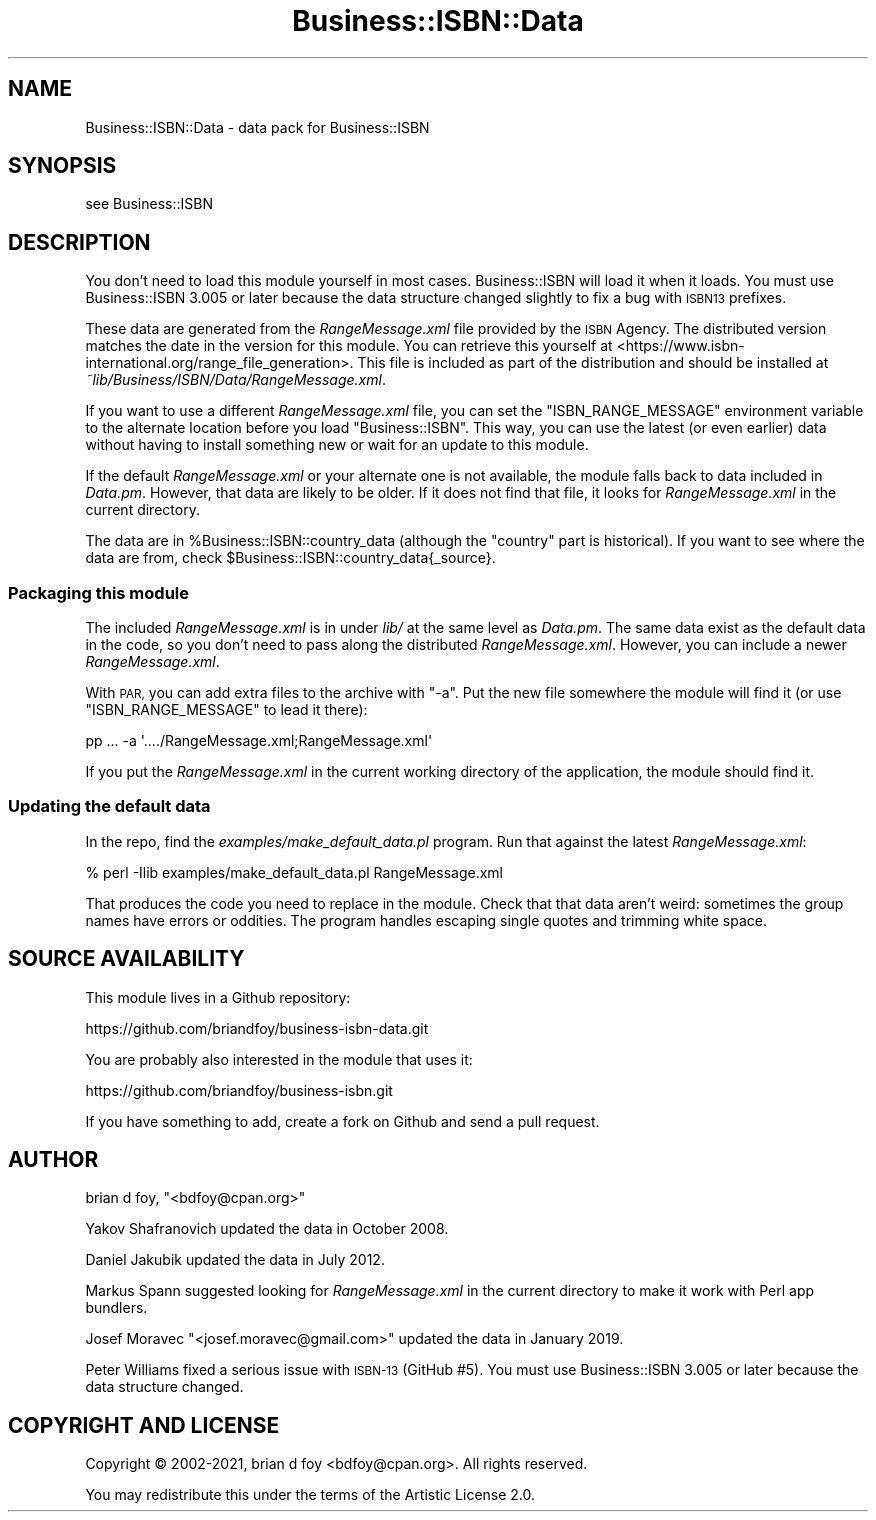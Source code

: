 .\" Automatically generated by Pod::Man 4.14 (Pod::Simple 3.40)
.\"
.\" Standard preamble:
.\" ========================================================================
.de Sp \" Vertical space (when we can't use .PP)
.if t .sp .5v
.if n .sp
..
.de Vb \" Begin verbatim text
.ft CW
.nf
.ne \\$1
..
.de Ve \" End verbatim text
.ft R
.fi
..
.\" Set up some character translations and predefined strings.  \*(-- will
.\" give an unbreakable dash, \*(PI will give pi, \*(L" will give a left
.\" double quote, and \*(R" will give a right double quote.  \*(C+ will
.\" give a nicer C++.  Capital omega is used to do unbreakable dashes and
.\" therefore won't be available.  \*(C` and \*(C' expand to `' in nroff,
.\" nothing in troff, for use with C<>.
.tr \(*W-
.ds C+ C\v'-.1v'\h'-1p'\s-2+\h'-1p'+\s0\v'.1v'\h'-1p'
.ie n \{\
.    ds -- \(*W-
.    ds PI pi
.    if (\n(.H=4u)&(1m=24u) .ds -- \(*W\h'-12u'\(*W\h'-12u'-\" diablo 10 pitch
.    if (\n(.H=4u)&(1m=20u) .ds -- \(*W\h'-12u'\(*W\h'-8u'-\"  diablo 12 pitch
.    ds L" ""
.    ds R" ""
.    ds C` ""
.    ds C' ""
'br\}
.el\{\
.    ds -- \|\(em\|
.    ds PI \(*p
.    ds L" ``
.    ds R" ''
.    ds C`
.    ds C'
'br\}
.\"
.\" Escape single quotes in literal strings from groff's Unicode transform.
.ie \n(.g .ds Aq \(aq
.el       .ds Aq '
.\"
.\" If the F register is >0, we'll generate index entries on stderr for
.\" titles (.TH), headers (.SH), subsections (.SS), items (.Ip), and index
.\" entries marked with X<> in POD.  Of course, you'll have to process the
.\" output yourself in some meaningful fashion.
.\"
.\" Avoid warning from groff about undefined register 'F'.
.de IX
..
.nr rF 0
.if \n(.g .if rF .nr rF 1
.if (\n(rF:(\n(.g==0)) \{\
.    if \nF \{\
.        de IX
.        tm Index:\\$1\t\\n%\t"\\$2"
..
.        if !\nF==2 \{\
.            nr % 0
.            nr F 2
.        \}
.    \}
.\}
.rr rF
.\" ========================================================================
.\"
.IX Title "Business::ISBN::Data 3"
.TH Business::ISBN::Data 3 "2021-02-16" "perl v5.32.1" "User Contributed Perl Documentation"
.\" For nroff, turn off justification.  Always turn off hyphenation; it makes
.\" way too many mistakes in technical documents.
.if n .ad l
.nh
.SH "NAME"
Business::ISBN::Data \- data pack for Business::ISBN
.SH "SYNOPSIS"
.IX Header "SYNOPSIS"
see Business::ISBN
.SH "DESCRIPTION"
.IX Header "DESCRIPTION"
You don't need to load this module yourself in most cases. Business::ISBN
will load it when it loads. You must use Business::ISBN 3.005 or later
because the data structure changed slightly to fix a bug with \s-1ISBN13\s0
prefixes.
.PP
These data are generated from the \fIRangeMessage.xml\fR file provided by
the \s-1ISBN\s0 Agency. The distributed version matches the date in the version
for this module. You can retrieve this yourself at <https://www.isbn\-international.org/range_file_generation>.
This file is included as part of the distribution and should be installed
at \fI~lib/Business/ISBN/Data/RangeMessage.xml\fR.
.PP
If you want to use a different \fIRangeMessage.xml\fR file, you can set
the \f(CW\*(C`ISBN_RANGE_MESSAGE\*(C'\fR environment variable to the alternate location
before you load \f(CW\*(C`Business::ISBN\*(C'\fR. This way, you can use the latest (or
even earlier) data without having to install something new or wait for
an update to this module.
.PP
If the default \fIRangeMessage.xml\fR or your alternate one is not available,
the module falls back to data included in \fIData.pm\fR. However, that data
are likely to be older. If it does not find that file, it looks
for \fIRangeMessage.xml\fR in the current directory.
.PP
The data are in \f(CW%Business::ISBN::country_data\fR (although the \*(L"country\*(R"
part is historical). If you want to see where the data are from, check
\&\f(CW$Business::ISBN::country_data{_source}\fR.
.SS "Packaging this module"
.IX Subsection "Packaging this module"
The included \fIRangeMessage.xml\fR is in under \fIlib/\fR at the same level
as \fIData.pm\fR. The same data exist as the default data in the code, so
you don't need to pass along the distributed \fIRangeMessage.xml\fR.
However, you can include a newer \fIRangeMessage.xml\fR.
.PP
With \s-1PAR,\s0 you can add extra files to the archive with \f(CW\*(C`\-a\*(C'\fR. Put the
new file somewhere the module will find it (or use \f(CW\*(C`ISBN_RANGE_MESSAGE\*(C'\fR
to lead it there):
.PP
.Vb 1
\&        pp ... \-a \*(Aq..../RangeMessage.xml;RangeMessage.xml\*(Aq
.Ve
.PP
If you put the \fIRangeMessage.xml\fR in the current working directory of
the application, the module should find it.
.SS "Updating the default data"
.IX Subsection "Updating the default data"
In the repo, find the \fIexamples/make_default_data.pl\fR program. Run
that against the latest \fIRangeMessage.xml\fR:
.PP
.Vb 1
\&        % perl \-Ilib examples/make_default_data.pl RangeMessage.xml
.Ve
.PP
That produces the code you need to replace in the module. Check that
that data aren't weird: sometimes the group names have errors or
oddities. The program handles escaping single quotes and trimming
white space.
.SH "SOURCE AVAILABILITY"
.IX Header "SOURCE AVAILABILITY"
This module lives in a Github repository:
.PP
.Vb 1
\&        https://github.com/briandfoy/business\-isbn\-data.git
.Ve
.PP
You are probably also interested in the module that uses it:
.PP
.Vb 1
\&        https://github.com/briandfoy/business\-isbn.git
.Ve
.PP
If you have something to add, create a fork on Github and send a
pull request.
.SH "AUTHOR"
.IX Header "AUTHOR"
brian d foy, \f(CW\*(C`<bdfoy@cpan.org>\*(C'\fR
.PP
Yakov Shafranovich updated the data in October 2008.
.PP
Daniel Jakubik updated the data in July 2012.
.PP
Markus Spann suggested looking for \fIRangeMessage.xml\fR in the current
directory to make it work with Perl app bundlers.
.PP
Josef Moravec \f(CW\*(C`<josef.moravec@gmail.com>\*(C'\fR updated the data in January 2019.
.PP
Peter Williams fixed a serious issue with \s-1ISBN\-13\s0 (GitHub #5). You must
use Business::ISBN 3.005 or later because the data structure changed.
.SH "COPYRIGHT AND LICENSE"
.IX Header "COPYRIGHT AND LICENSE"
Copyright © 2002\-2021, brian d foy <bdfoy@cpan.org>. All rights reserved.
.PP
You may redistribute this under the terms of the Artistic License 2.0.
